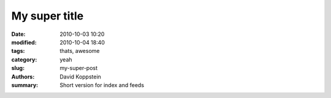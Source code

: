 My super title
##############

:date: 2010-10-03 10:20
:modified: 2010-10-04 18:40
:tags: thats, awesome
:category: yeah
:slug: my-super-post
:authors: David Koppstein
:summary: Short version for index and feeds
